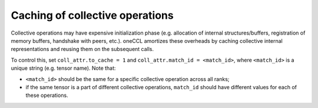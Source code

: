 Caching of collective operations
********************************

Collective operations may have expensive initialization phase (e.g. allocation of internal structures/buffers, registration of memory buffers, handshake with peers, etc.). 
oneCCL amortizes these overheads by caching collective internal representations and reusing them on the subsequent calls.

To control this, set ``coll_attr.to_cache = 1`` and ``coll_attr.match_id = <match_id>``, where
``<match_id>`` is a unique string (e.g. tensor name). Note that:

- ``<match_id>`` should be the same for a specific collective operation across all ranks;
- if the same tensor is a part of different collective operations, ``match_id`` should have different values for each of these operations.
